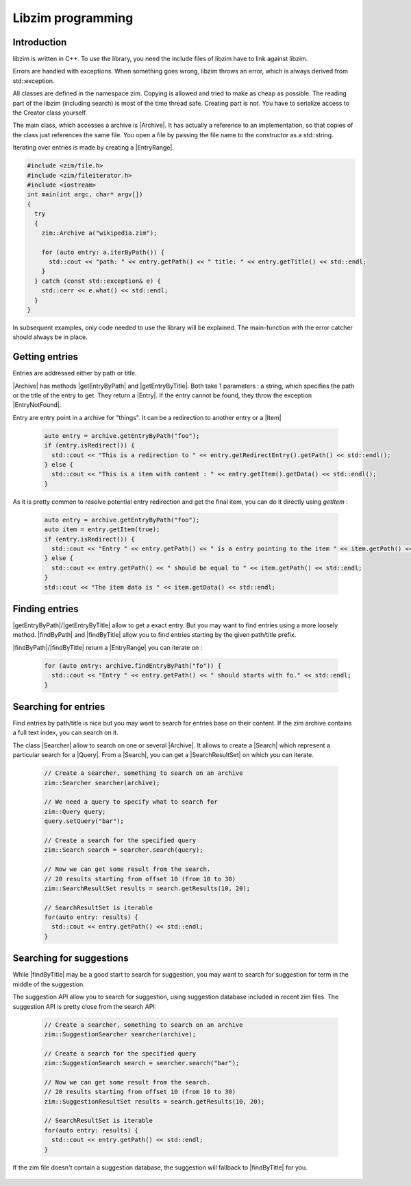 Libzim programming
==================

Introduction
------------

libzim is written in C++. To use the library, you need the include files of libzim have
to link against libzim.

Errors are handled with exceptions. When something goes wrong, libzim throws an error,
which is always derived from std::exception.

All classes are defined in the namespace zim.
Copying is allowed and tried to make as cheap as possible.
The reading part of the libzim (including search) is most of the time thread safe.
Creating part is not. You have to serialize access to the Creator class yourself.

The main class, which accesses a archive is |Archive|.
It has actually a reference to an implementation, so that copies of the class just references the same file.
You open a file by passing the file name to the constructor as a std::string.

Iterating over entries is made by creating a |EntryRange|.

.. code-block:: c++

    #include <zim/file.h>
    #include <zim/fileiterator.h>
    #include <iostream>
    int main(int argc, char* argv[])
    {
      try
      {
        zim::Archive a("wikipedia.zim");

        for (auto entry: a.iterByPath()) {
          std::cout << "path: " << entry.getPath() << " title: " << entry.getTitle() << std::endl;
        }
      } catch (const std::exception& e) {
        std::cerr << e.what() << std::endl;
      }
    }

In subsequent examples, only code needed to use the library will be explained.
The main-function with the error catcher should always be in place.

Getting entries
---------------

Entries are addressed either by path or title.

|Archive| has methods |getEntryByPath| and |getEntryByTitle|. Both take 1 parameters : a string, which specifies the path or the title of the entry to get.
They return a |Entry|.
If the entry cannot be found, they throw the exception |EntryNotFound|.

Entry are entry point in a archive for "things". It can be a redirection to another entry or a |Item|

  .. code-block:: c++

    auto entry = archive.getEntryByPath("foo");
    if (entry.isRedirect()) {
      std::cout << "This is a redirection to " << entry.getRedirectEntry().getPath() << std::endl();
    } else {
      std::cout << "This is a item with content : " << entry.getItem().getData() << std::endl();
    }

As it is pretty common to resolve potential entry redirection and get the final item, you can do it directly using `getItem` :

  .. code-block:: c++

    auto entry = archive.getEntryByPath("foo");
    auto item = entry.getItem(true);
    if (entry.isRedirect()) {
      std::cout << "Entry " << entry.getPath() << " is a entry pointing to the item " << item.getPath() << std::endl;
    } else {
      std::cout << entry.getPath() << " should be equal to " << item.getPath() << std::endl;
    }
    std::cout << "The item data is " << item.getData() << std::endl;

Finding entries
---------------

|getEntryByPath|/|getEntryByTitle| allow to get a exact entry.
But you may want to find entries using a more loosely method.
|findByPath| and |findByTitle| allow you to find entries starting by the given path/title prefix.

|findByPath|/|findByTitle| return a |EntryRange| you can iterate on :

  .. code-block:: c++

    for (auto entry: archive.findEntryByPath("fo")) {
      std::cout << "Entry " << entry.getPath() << " should starts with fo." << std::endl;
    }

Searching for entries
---------------------

Find entries by path/title is nice but you may want to search for entries base on their content.
If the zim archive contains a full text index, you can search on it.

The class |Searcher| allow to search on one or several |Archive|.
It allows to create a |Search| which represent a particular search for a |Query|.
From a |Search|, you can get a |SearchResultSet| on which you can iterate.

 .. code-block:: c++

    // Create a searcher, something to search on an archive
    zim::Searcher searcher(archive);

    // We need a query to specify what to search for
    zim::Query query;
    query.setQuery("bar");

    // Create a search for the specified query
    zim::Search search = searcher.search(query);

    // Now we can get some result from the search.
    // 20 results starting from offset 10 (from 10 to 30)
    zim::SearchResultSet results = search.getResults(10, 20);

    // SearchResultSet is iterable
    for(auto entry: results) {
      std::cout << entry.getPath() << std::endl;
    }

Searching for suggestions
-------------------------

While |findByTitle| may be a good start to search for suggestion, you may want to search for suggestion for term
in the middle of the suggestion.

The suggestion API allow you to search for suggestion, using suggestion database included in recent zim files.
The suggestion API is pretty close from the search API:

 .. code-block:: c++

    // Create a searcher, something to search on an archive
    zim::SuggestionSearcher searcher(archive);

    // Create a search for the specified query
    zim::SuggestionSearch search = searcher.search("bar");

    // Now we can get some result from the search.
    // 20 results starting from offset 10 (from 10 to 30)
    zim::SuggestionResultSet results = search.getResults(10, 20);

    // SearchResultSet is iterable
    for(auto entry: results) {
      std::cout << entry.getPath() << std::endl;
    }

If the zim file doesn't contain a suggestion database, the suggestion will fallback to |findByTitle| for you.

 .. Declare some replacement helpers

 .. |Archive| replace:: :class:`zim::Archive`
 .. |EntryRange| replace:: :class:`zim::Archive::EntryRange`
 .. |Entry| replace:: :class:`zim::Entry`
 .. |Item| replace:: :class:`zim::Item`
 .. |EntryNotFound| replace:: :class:`zim::EntryNotFound`
 .. |Searcher| replace:: :class:`zim::Searcher`
 .. |Search| replace:: :class:`zim::Search`
 .. |Query| replace:: :class:`zim::Query`
 .. |SearchResultSet| replace:: :class:`zim::SearchResultSet`
 .. |getEntryByPath| replace:: :func:`getEntryByPath<void zim::Archive::getEntryByPath(const std::string&) const>`
 .. |getEntryByTitle| replace:: :func:`getEntryByTitle<void zim::Archive::getEntryByTitle(const std::string&) const>`
 .. |findByPath| replace:: :func:`findByPath<zim::Archive::findByPath>`
 .. |findByTitle| replace:: :func:`findByTitle<zim::Archive::findByTitle>`

